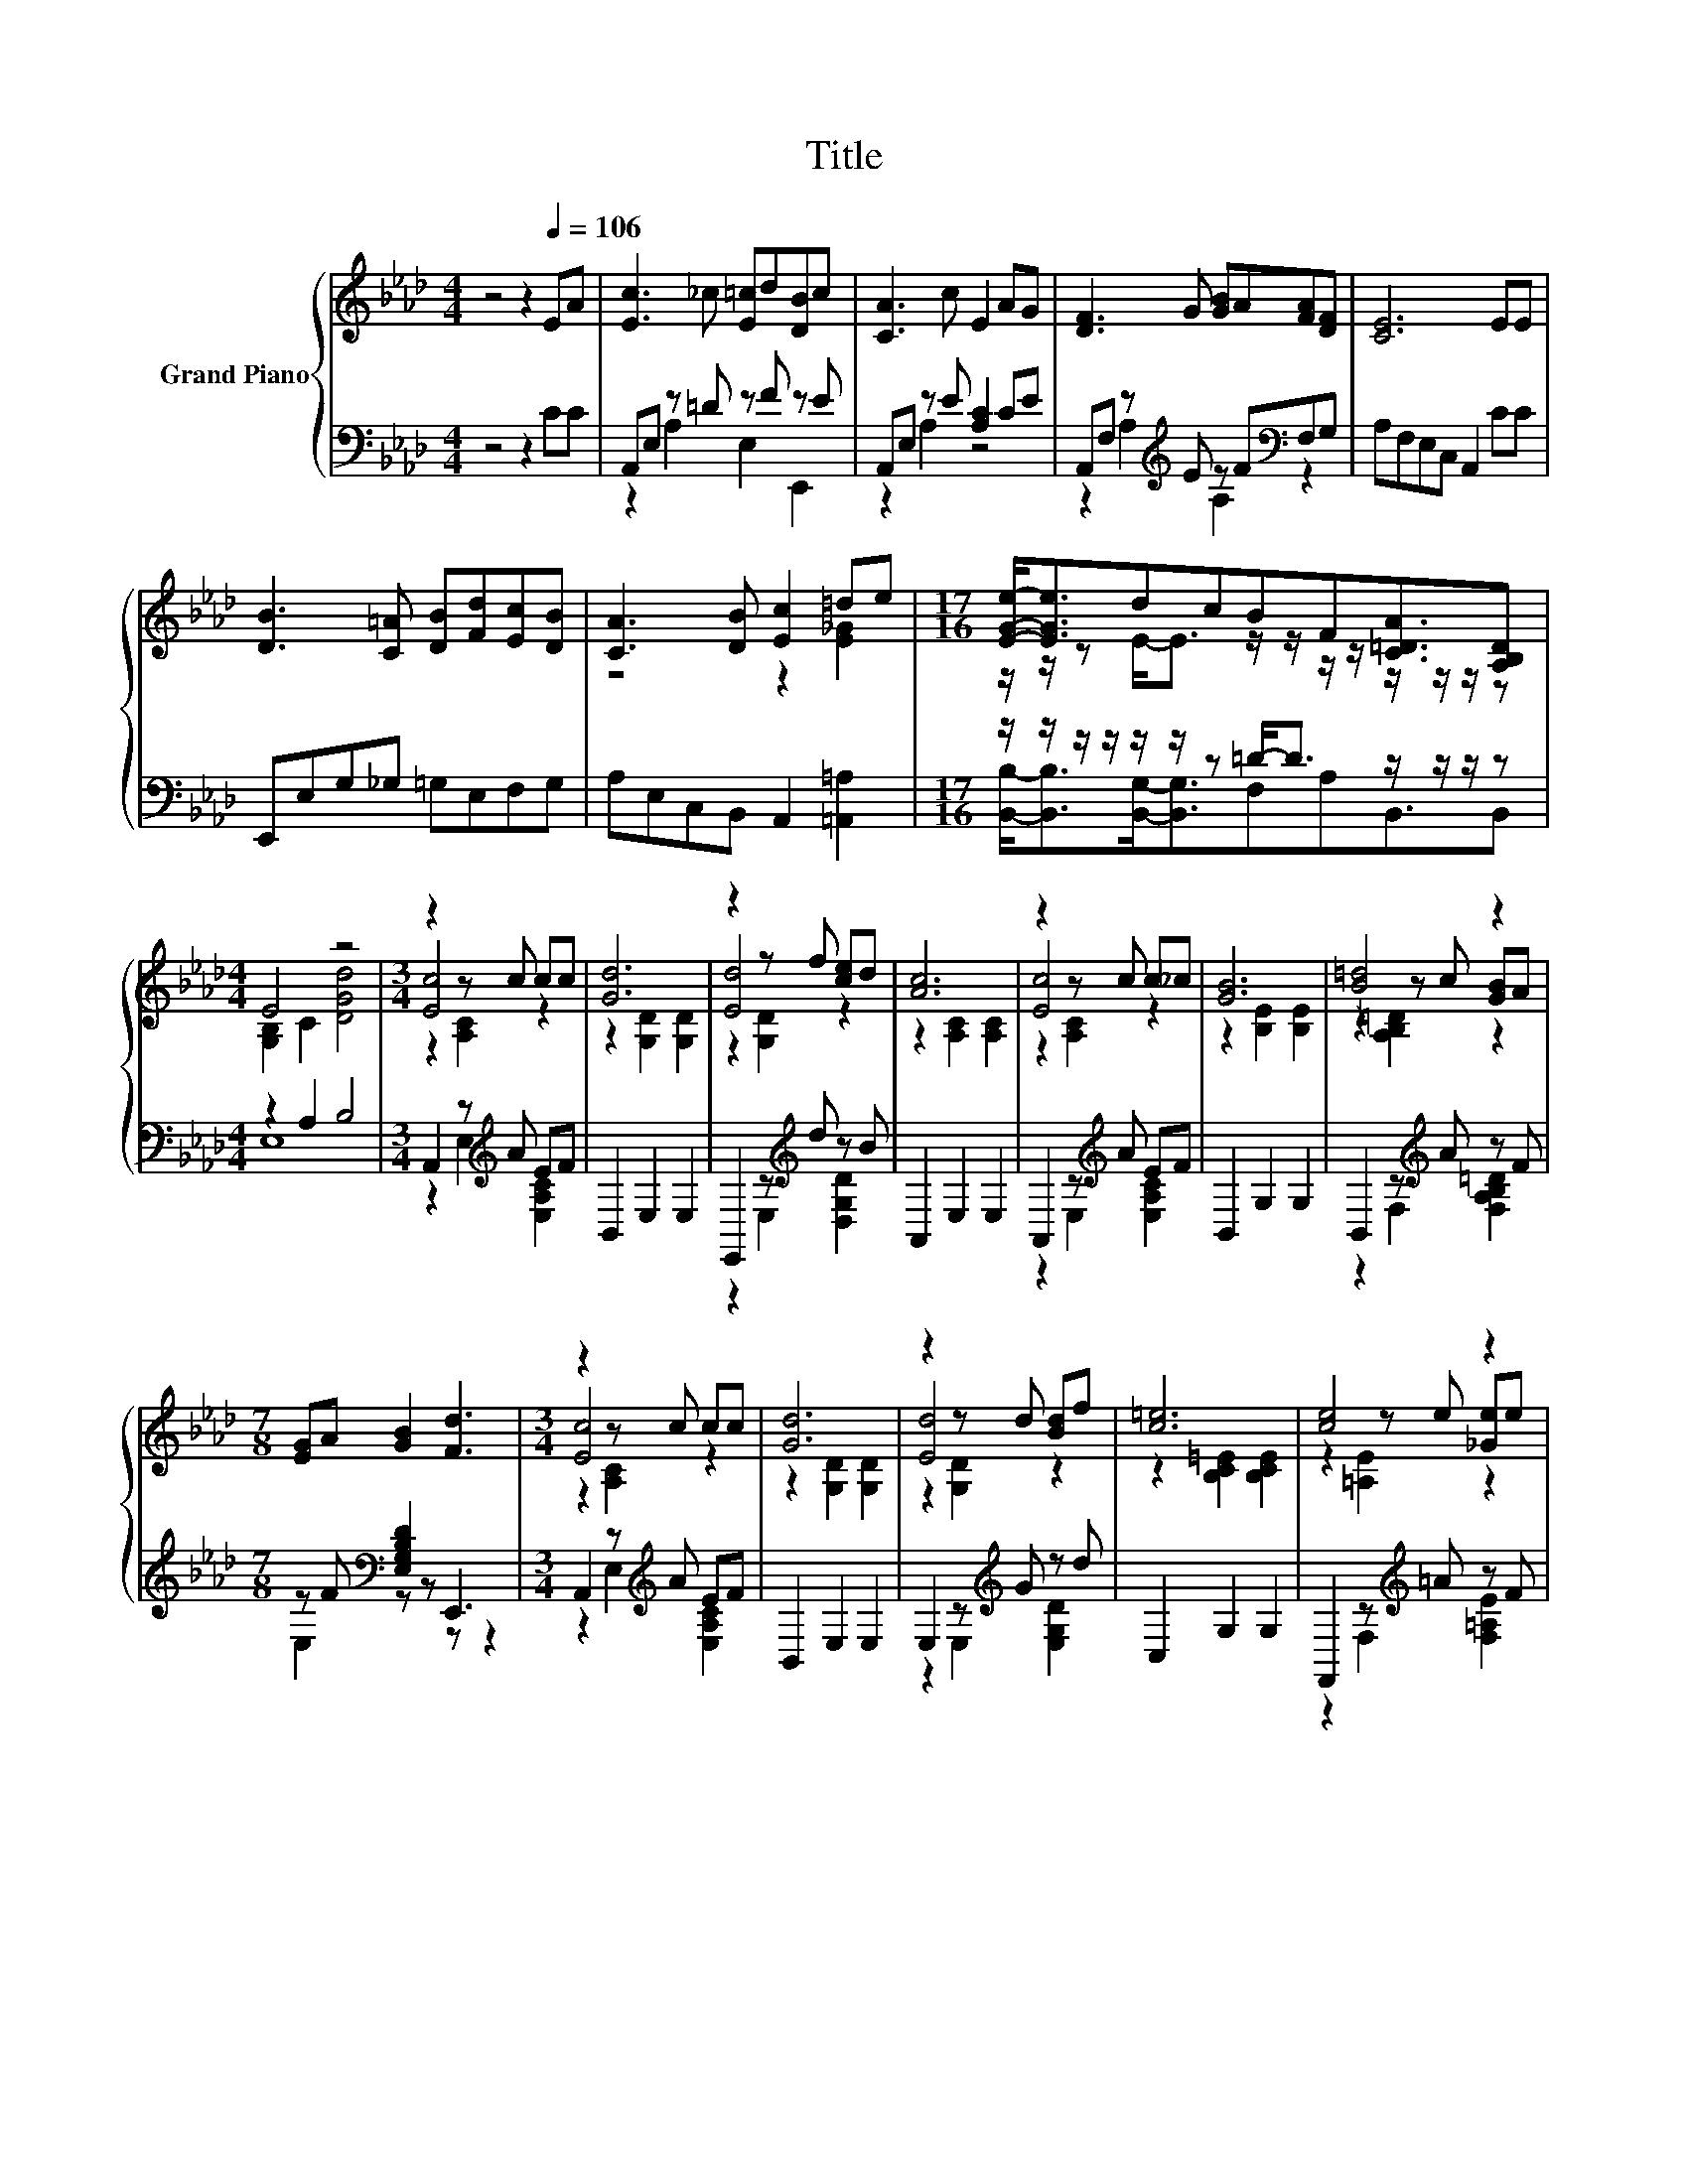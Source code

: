 X:1
T:Title
%%score { ( 1 4 5 ) | ( 2 3 ) }
L:1/8
M:4/4
K:Ab
V:1 treble nm="Grand Piano"
V:4 treble 
V:5 treble 
V:2 bass 
V:3 bass 
V:1
 z4 z2[Q:1/4=106] EA | [Ec]3 _c [E=c]d[DB]c | [CA]3 c E2 AG | [DF]3 G [GB]A[FA][DF] | [CE]6 EE | %5
 [DB]3 [C=A] [DB][Fd][Ec][DB] | [CA]3 [DB] [Ec]2 =de |[M:17/16] [EGe]-<[EGe]dcBF[C=DA]3/2[A,B,D] | %8
[M:4/4] E4 z4 |[M:3/4] z2 z c cc | [Gd]6 | z2 z f [ce]d | [Ac]6 | z2 z c c_c | [GB]6 | [B=d]4 z2 | %16
[M:7/8] [EG]A [GB]2 [Fd]3 |[M:3/4] z2 z c cc | [Gd]6 | z2 z d [Bd]f | [c=e]6 | [ce]4 z2 | %22
 [ce]2 [Bd]2 [Fd]2 | z2 z d [Fd]d |[M:2/4] [Ac]4 |] %25
V:2
 z4 z2 CC | A,,E, z =D z F z E | A,,E, z E [A,C]2 CE | A,,F, z[K:treble] E z F[K:bass]F,G, | %4
 A,F,E,C, A,,2 CC | E,,E,G,_G, =G,E,F,G, | A,E,C,B,, A,,2 [=A,,=A,]2 | %7
[M:17/16] z/ z/ z/ z/ z/ z/ z =D-<D z/ z/ z/ z |[M:4/4] z2 A,2 B,4 |[M:3/4] A,,2 z[K:treble] A EF | %10
 B,,2 E,2 E,2 | E,,2 z[K:treble] d z B | A,,2 E,2 E,2 | A,,2 z[K:treble] A EF | B,,2 G,2 G,2 | %15
 B,,2 z[K:treble] A z F |[M:7/8] z F[K:bass] [E,G,B,D]2 E,,3 |[M:3/4] A,,2 z[K:treble] A EF | %18
 B,,2 E,2 E,2 | E,2 z[K:treble] G z d | C,2 G,2 G,2 | F,,2 z[K:treble] =A z F | %22
 B,,2 [F,B,D]2 [F,B,D]2 | E,2 z[K:treble] B z G |[M:2/4][K:bass] A,,2 E,2 |] %25
V:3
 x8 | z2 A,2 E,2 E,,2 | z2 A,2 z4 | z2 A,2[K:treble] A,2[K:bass] z2 | x8 | x8 | x8 | %7
[M:17/16] [B,,B,]-<[B,,B,][B,,G,]-<[B,,G,]F,A,B,,3/2B,, |[M:4/4] E,8 | %9
[M:3/4] z2 E,2[K:treble] [E,A,C]2 | x6 | z2 E,2[K:treble] [D,G,D]2 | x6 | %13
 z2 E,2[K:treble] [E,A,C]2 | x6 | z2 F,2[K:treble] [F,A,B,=D]2 |[M:7/8] E,2[K:bass] z z z z2 | %17
[M:3/4] z2 E,2[K:treble] [E,A,C]2 | x6 | z2 E,2[K:treble] [E,G,D]2 | x6 | %21
 z2 F,2[K:treble] [F,=A,E]2 | x6 | z2 E,2[K:treble] [E,G,D]2 |[M:2/4][K:bass] x4 |] %25
V:4
 x8 | x8 | x8 | x8 | x8 | x8 | z4 z2 [E_G]2 |[M:17/16] z/ z/ z E-<E z/ z/ z/ z/ z/ z/ z/ z | %8
[M:4/4] [G,B,]2 C2 [DGd]4 |[M:3/4] [Ec]4 z2 | z2 [G,D]2 [G,D]2 | [Ed]4 z2 | z2 [A,C]2 [A,C]2 | %13
 [Ec]4 z2 | z2 [B,E]2 [B,E]2 | z2 z c [GB]A |[M:7/8] x7 |[M:3/4] [Ec]4 z2 | z2 [G,D]2 [G,D]2 | %19
 [Ed]4 z2 | z2 [B,C=E]2 [B,CE]2 | z2 z e [_Ge]e | x6 | [Ed]4 z2 |[M:2/4] z2 [A,C]2 |] %25
V:5
 x8 | x8 | x8 | x8 | x8 | x8 | x8 |[M:17/16] x17/2 |[M:4/4] x8 |[M:3/4] z2 [A,C]2 z2 | x6 | %11
 z2 [G,D]2 z2 | x6 | z2 [A,C]2 z2 | x6 | z2 [A,B,=D]2 z2 |[M:7/8] x7 |[M:3/4] z2 [A,C]2 z2 | x6 | %19
 z2 [G,D]2 z2 | x6 | z2 [=A,E]2 z2 | x6 | z2 [G,D]2 z2 |[M:2/4] x4 |] %25

